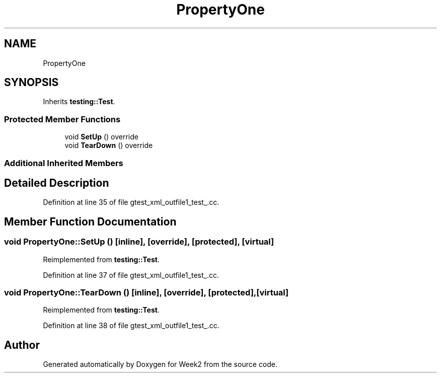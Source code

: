 .TH "PropertyOne" 3 "Tue Sep 12 2023" "Week2" \" -*- nroff -*-
.ad l
.nh
.SH NAME
PropertyOne
.SH SYNOPSIS
.br
.PP
.PP
Inherits \fBtesting::Test\fP\&.
.SS "Protected Member Functions"

.in +1c
.ti -1c
.RI "void \fBSetUp\fP () override"
.br
.ti -1c
.RI "void \fBTearDown\fP () override"
.br
.in -1c
.SS "Additional Inherited Members"
.SH "Detailed Description"
.PP 
Definition at line 35 of file gtest_xml_outfile1_test_\&.cc\&.
.SH "Member Function Documentation"
.PP 
.SS "void PropertyOne::SetUp ()\fC [inline]\fP, \fC [override]\fP, \fC [protected]\fP, \fC [virtual]\fP"

.PP
Reimplemented from \fBtesting::Test\fP\&.
.PP
Definition at line 37 of file gtest_xml_outfile1_test_\&.cc\&.
.SS "void PropertyOne::TearDown ()\fC [inline]\fP, \fC [override]\fP, \fC [protected]\fP, \fC [virtual]\fP"

.PP
Reimplemented from \fBtesting::Test\fP\&.
.PP
Definition at line 38 of file gtest_xml_outfile1_test_\&.cc\&.

.SH "Author"
.PP 
Generated automatically by Doxygen for Week2 from the source code\&.
